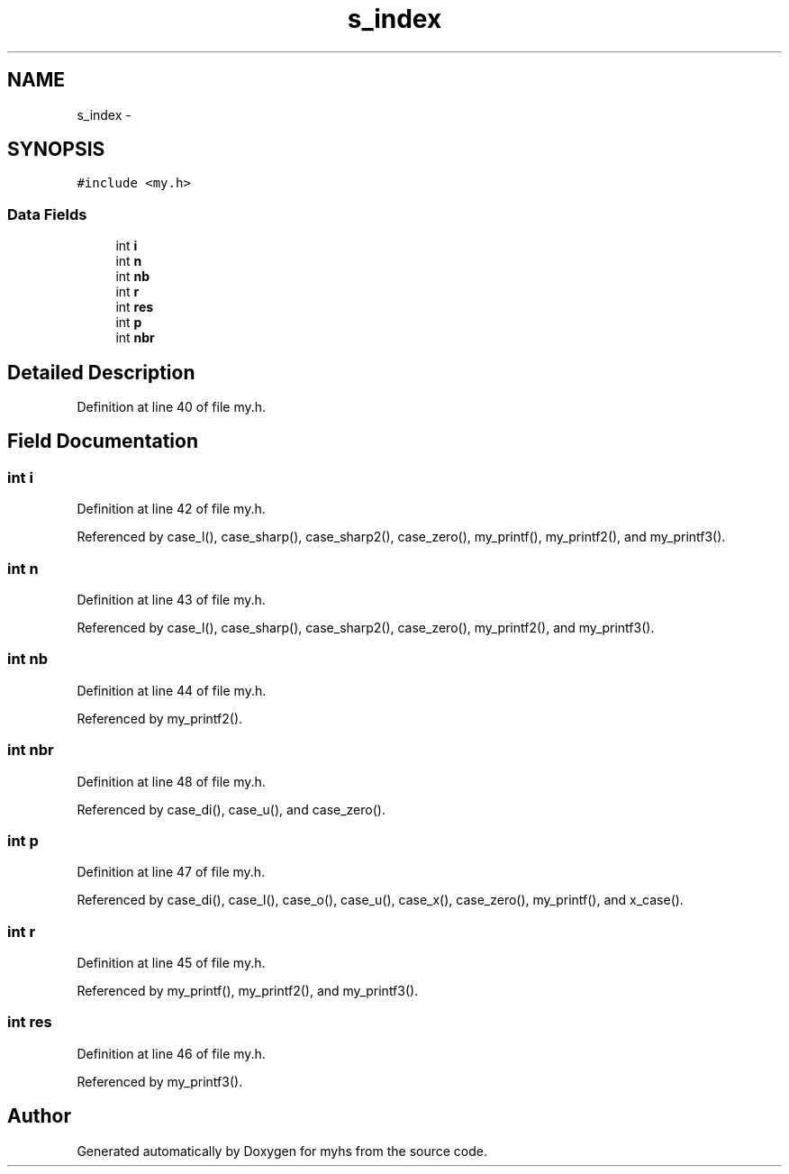 .TH "s_index" 3 "Wed Jan 7 2015" "Version 1.0" "myhs" \" -*- nroff -*-
.ad l
.nh
.SH NAME
s_index \- 
.SH SYNOPSIS
.br
.PP
.PP
\fC#include <my\&.h>\fP
.SS "Data Fields"

.in +1c
.ti -1c
.RI "int \fBi\fP"
.br
.ti -1c
.RI "int \fBn\fP"
.br
.ti -1c
.RI "int \fBnb\fP"
.br
.ti -1c
.RI "int \fBr\fP"
.br
.ti -1c
.RI "int \fBres\fP"
.br
.ti -1c
.RI "int \fBp\fP"
.br
.ti -1c
.RI "int \fBnbr\fP"
.br
.in -1c
.SH "Detailed Description"
.PP 
Definition at line 40 of file my\&.h\&.
.SH "Field Documentation"
.PP 
.SS "int i"

.PP
Definition at line 42 of file my\&.h\&.
.PP
Referenced by case_l(), case_sharp(), case_sharp2(), case_zero(), my_printf(), my_printf2(), and my_printf3()\&.
.SS "int n"

.PP
Definition at line 43 of file my\&.h\&.
.PP
Referenced by case_l(), case_sharp(), case_sharp2(), case_zero(), my_printf2(), and my_printf3()\&.
.SS "int nb"

.PP
Definition at line 44 of file my\&.h\&.
.PP
Referenced by my_printf2()\&.
.SS "int nbr"

.PP
Definition at line 48 of file my\&.h\&.
.PP
Referenced by case_di(), case_u(), and case_zero()\&.
.SS "int p"

.PP
Definition at line 47 of file my\&.h\&.
.PP
Referenced by case_di(), case_l(), case_o(), case_u(), case_x(), case_zero(), my_printf(), and x_case()\&.
.SS "int r"

.PP
Definition at line 45 of file my\&.h\&.
.PP
Referenced by my_printf(), my_printf2(), and my_printf3()\&.
.SS "int res"

.PP
Definition at line 46 of file my\&.h\&.
.PP
Referenced by my_printf3()\&.

.SH "Author"
.PP 
Generated automatically by Doxygen for myhs from the source code\&.
